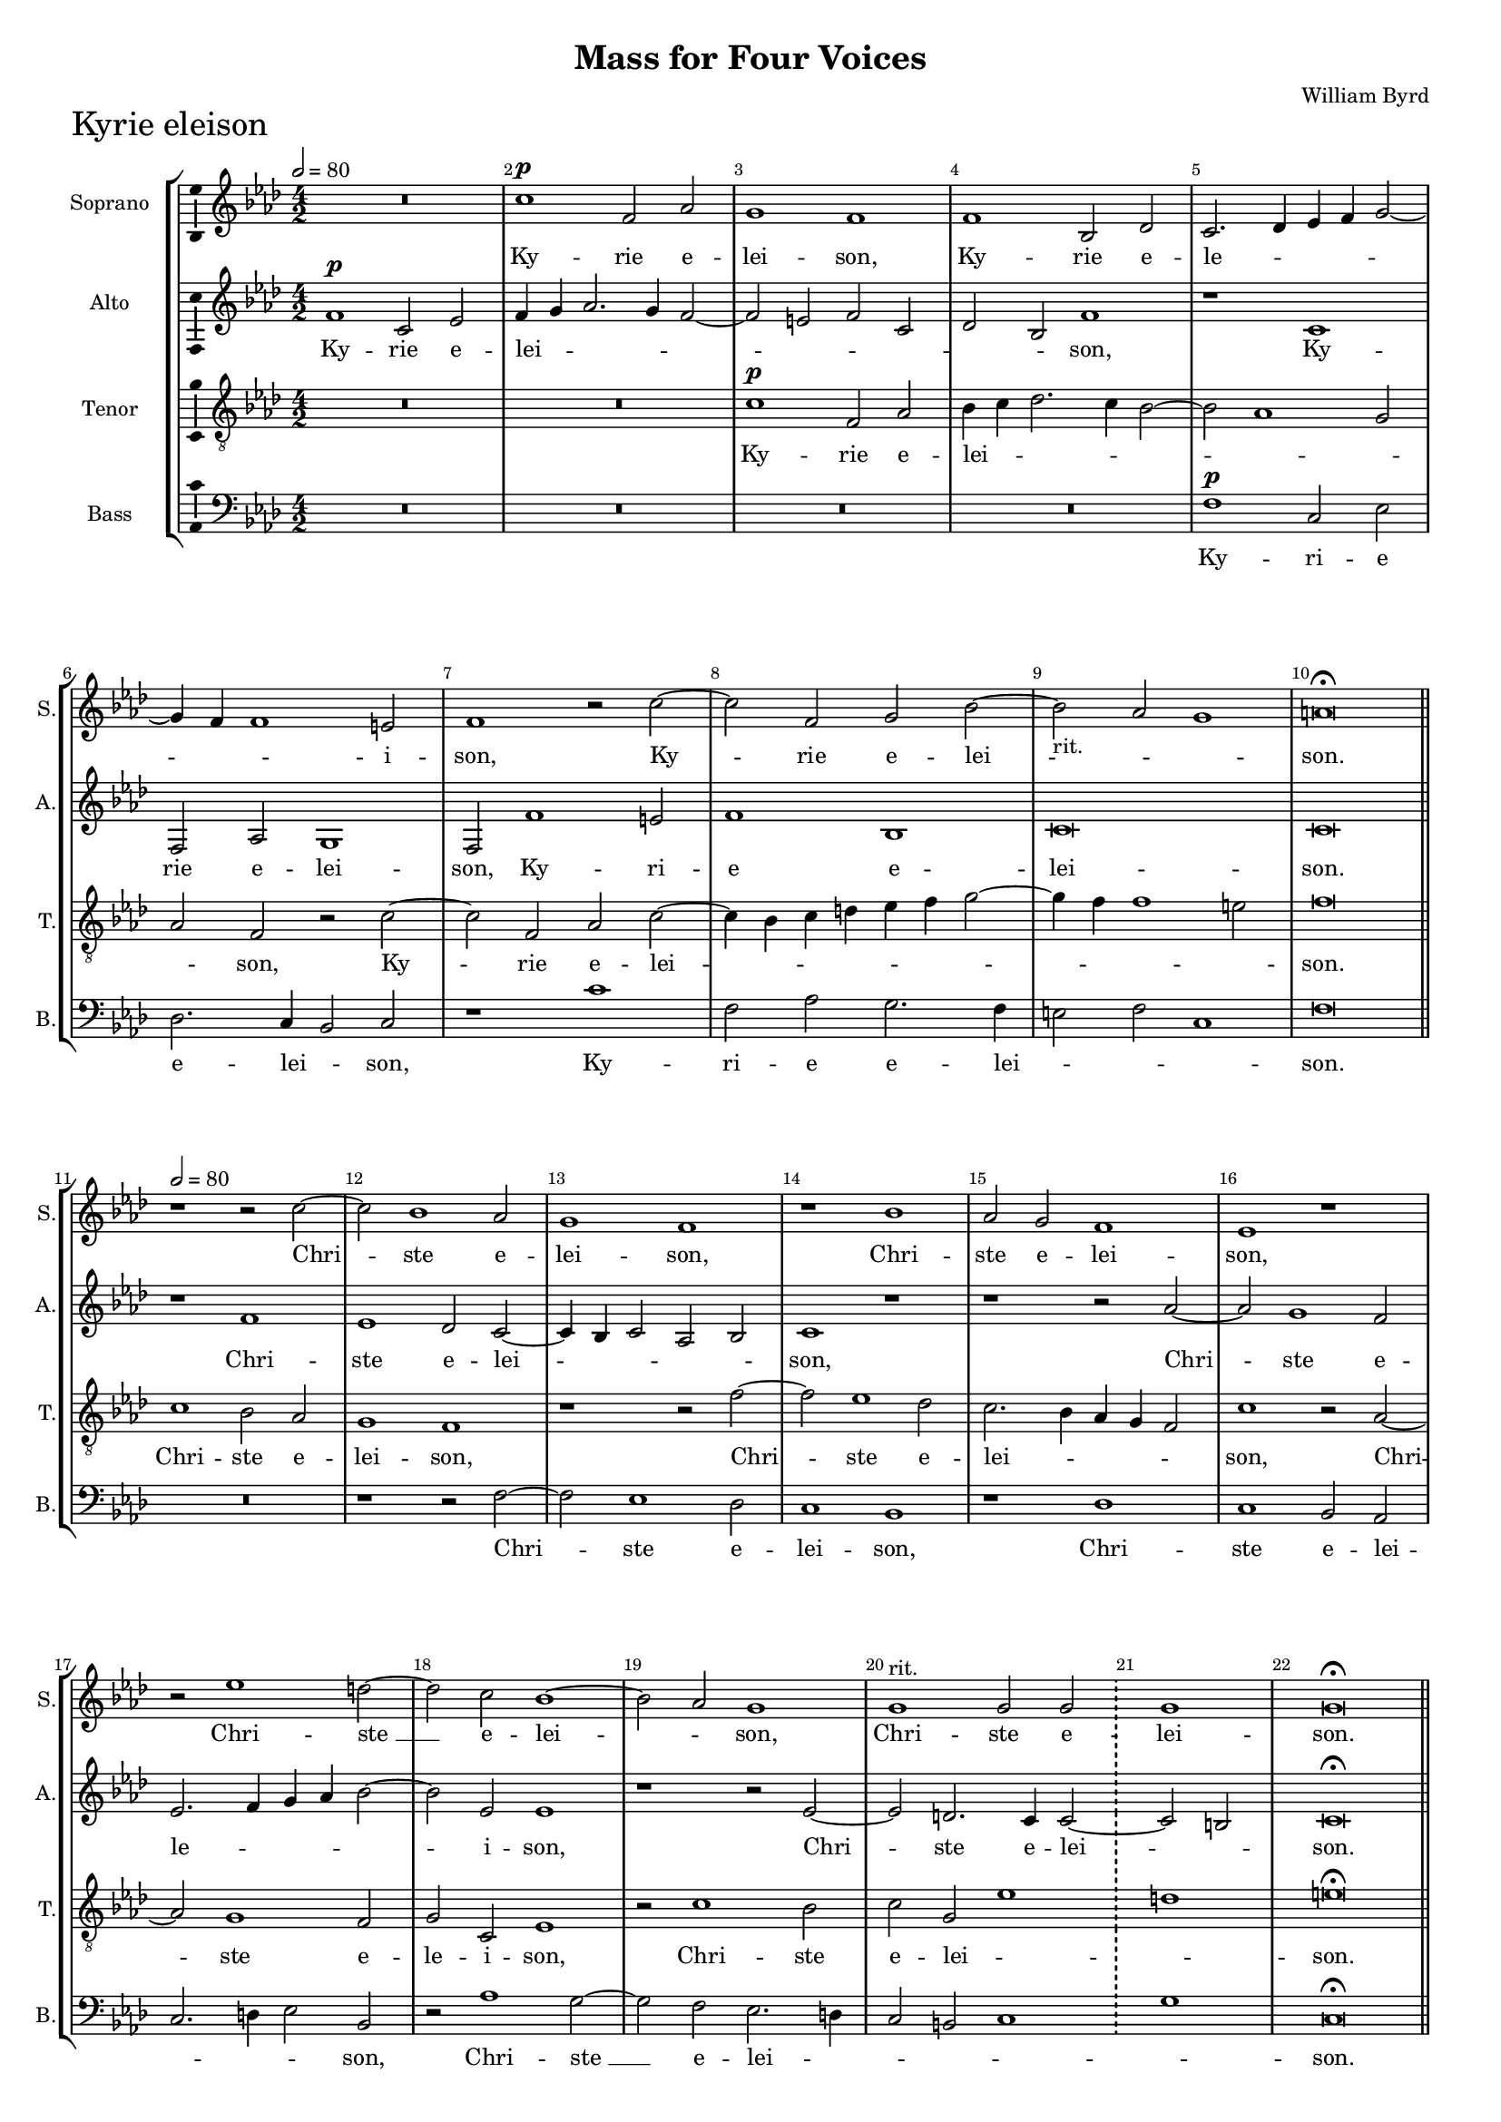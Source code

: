 \version "2.18.2"
\language "english"

#(set-global-staff-size 15)
\header {
  title = "Mass for Four Voices"
  composer = "William Byrd"
}

\layout {
  \context {
    \Score
    skipBars = ##t
    autoBeaming = ##f
  }
}


KyrieSopranoNotes  = \relative b' {
  \clef "treble" \key g \major \numericTimeSignature\time 4/2 | % 1
  \tempo 2=80 R1*2 | % 2
  b1 ^\p e,2 g2 | % 3
  fs1 e1 | % 4
  e1 a,2 c2 | % 5
  b2. c4 d4 e4 fs2 ~ | % 6
  fs4 e4 e1 ds2 | % 7
  e1 r2 b'2 ~ | % 8
  b2 e,2 fs2 a2 ~ | % 9
  a2 -"rit." \melisma  g2  fs1 \melismaEnd | \barNumberCheck #10
  gs\breve ^\fermata \bar "||" \break
  \tempo 2=80 | % 11
  r1 r2 b2 ~ | % 12
  b2 a1 g2 | % 13
  fs1 e1 | % 14
  r1 a1 | % 15
  g2 fs2 e1 | % 16
  d1 r1 | % 17
  r2 d'1 cs2 ~ | % 18
  cs2 b2 a1 ~ | % 19
  a2 \melisma g2 \melismaEnd fs1 | \barNumberCheck #20
  fs1 ^"rit." fs2 fs2 \bar "!"
  \once \hide Staff.TimeSignature \time 2/2 fs1 |
  \once \hide Staff.TimeSignature  \time 4/2  fs\breve  ^\fermata \bar "||" \break
  \tempo 2=88 
  g2. g4 fs2 b2 ~ | % 23
  b2 a2 b1 | % 24
  r1 e,2. e4 | % 25
  d2 g1 fs2 | % 26
  g1 r1 | % 27
  b1 a2 fs2 | % 28
  g1 fs2 fs4. fs8 | % 29
  e2 a1 gs2 | \barNumberCheck #31
  a1 b2. b4 | % 31
  a2 d1 cs2 | % 32
  d1 r1 | % 33
  R1*2 | % 34
  r1 ^"rit." b1 |
  a2 fs2 g1 \bar "!"
  \once \hide Staff.TimeSignature \time 2/2 
  fs1 |
  \once \hide Staff.TimeSignature \time 4/2  gs\breve \bar "|."
}

KyrieSopranoLyrics =  \lyricmode {
  Ky -- rie e -- lei
  -- "son," Ky -- rie e -- le -- _ _ _ _ _
  _ i -- "son," Ky -- rie e -- lei -- "son." Chri -- ste e -- lei
  -- "son," Chri -- ste e -- lei -- "son," Chri -- "ste " __ e -- lei
  -- "son," Chri -- ste e -- lei -- "son." Ky -- ri -- e e -- lei --
  "son," Ky -- ri -- e e -- lei -- "son," Ky -- rie e -- lei -- "son,"
  Ky -- ri -- e e -- lei -- "son," Ky -- ri -- e e -- lei -- "son," Ky
  -- rie e -- lei -- "son." 
}

KyrieAltoNotes =  \relative e' {
  \clef "treble" \key g \major \numericTimeSignature\time 4/2 | % 1
  e1 ^\p b2 d2 | % 2
  e4 fs4 g2. fs4 e2 ~ | % 3
  e2 ds2 e2 b2 | % 4
  c2 a2 e'1 | % 5
  r1 b1 | % 6
  e,2 g2 fs1 | % 7
  e2 e'1 ds2 | % 8
  e1 a,1 | % 9
  b\breve | \barNumberCheck #10
  b\breve \bar "||"
  r1 e1 | % 12
  d1 c2 b2 ~ | % 13
  b4 a4 b2 g2 a2 | % 14
  b1 r1 | % 15
  r1 r2 g'2 ~ | % 16
  g2 fs1 e2 | % 17
  d2. e4 fs4 g4 a2 ~ | % 18
  a2 d,2 d1 | % 19
  r1 r2 d2 ~ |
  d2 cs2. b4 b2 ~ \bar "!" 
  \once \hide Staff.TimeSignature \time 2/2 b2 \melisma as2 \melismaEnd |
  \once \hide Staff.TimeSignature \time 4/2  b\breve  ^\fermata \bar "||"
  R1*2 | % 23
  r1 g2. g4 | % 24
  fs2 b1 a2 | % 25
  b1 c2. c4 | % 26
  b2 e1 ds2 | % 27
  e2 e2 cs2 ds2 | % 28
  e2 e,2 r1 | % 29
  e'1 d2 b2 | \barNumberCheck #31
  cs1 b1 | % 31
  r1 g'2. g4 | % 32
  fs2 b1 a2 | % 33
  b1 e,2. e4 | % 34
  d2 g1 fs2 ~ |
  fs4 e4 d4 cs4 b2 e2 ~ \bar "!" 
  \once \hide Staff.TimeSignature \time 2/2 e2 ds2 |
  \once \hide Staff.TimeSignature \time 4/2  e\breve \bar "|."
}

KyrieAltoLyrics =  \lyricmode {
  Ky -- rie e -- lei
  -- _ _ _ _ _ _ _ _ _
  "son," Ky -- rie e -- lei -- "son," Ky -- ri -- e e -- lei -- "son."
  Chri -- ste e -- lei -- _ _ _ _ "son," Chri --
  ste e -- le -- _ _ _ _ i -- "son," Chri -- ste e
  -- lei -- "son." Ky -- ri -- e e -- lei -- "son," Ky -- ri -- e e --
  lei -- "son," Ky -- rie e -- lei -- "son," Ky -- rie e -- lei --
  "son," Ky -- ri -- e -- e -- lei -- "son," Ky -- ri -- e e -- le --
  _ _ _ _ _ i -- "son." 
}

KyrieTenorNotes =  \relative b {
  \transposition c \clef "treble_8" \key g \major
  \numericTimeSignature\time 4/2 R1*4 | % 3
  b1 ^\p e,2 g2 | % 4
  a4 b4 c2. b4 a2 ~ | % 5
  a2 g1 fs2 | % 6
  g2 e2 r2 b'2 ~ | % 7
  b2 e,2 g2 b2 ~ | % 8
  b4 a4 b4 cs4 d4 e4 fs2 ~ | % 9
  fs4 e4 e1 ds2 | \barNumberCheck #10
  e\breve \bar "||"
  b1 a2 g2 | % 12
  fs1 e1 | % 13
  r1 r2 e'2 ~ | % 14
  e2 d1 c2 | % 15
  b2. a4 g4 fs4 e2 | % 16
  b'1 r2 g2 ~ | % 17
  g2 fs1 e2 | % 18
  fs2 b,2 d1 | % 19
  r2 b'1 a2 |
  b2 fs2 d'1 \bar "!"
  \once \hide Staff.TimeSignature \time 2/2 cs1 |
  \once \hide Staff.TimeSignature \time 4/2  ds\breve  ^\fermata \bar "||"
  e1 d2 b2 | % 23
  c1 b1 | % 24
  R1*2 | % 25
  r1 a1 | % 26
  g2 e2 fs1 | % 27
  e1 r1 | % 28
  b'2. b4 a2 d2 ~ | % 29
  d2 cs2 d1 | \barNumberCheck #31
  r2 fs2. fs4 e2 | % 31
  fs2 d2 e1 | % 32
  r1 e,2. e4 | % 33
  d2 g1 a2 | % 34
  b2. a4 b4 c4 d2 ~ |
  d4 c4 b4 a4 g4 fs4 e2 \bar "!" 
  \once \hide Staff.TimeSignature \time 2/2 b'1 |
  \once \hide Staff.TimeSignature \time 4/2  b\breve \bar "|."
}

KyrieTenorLyrics  =  \lyricmode {
  Ky -- rie e --
  lei -- _ _ _ _ _ _ _ "son," Ky --
  rie e -- lei -- _ _ _ _ _ _ _
  _ _ "son." Chri -- ste e -- lei -- "son," Chri -- ste e --
  lei -- _ _ _ _ "son," Chri -- ste e -- le -- i
  -- "son," Chri -- ste e -- lei -- _ _ "son." Ky -- rie e
  -- lei -- "son," Ky -- rie e -- lei -- "son," Ky -- ri -- e e -- lei
  "son," Ky -- ri -- e e -- lei -- "son," Ky -- ri -- e e -- lei --
  _ _ _ _ _ _ _ _ _
  _ _ _ "son." 
}


KyrieBassNotes =  \relative e {
  \clef "bass" \key g \major \numericTimeSignature\time 4/2 
  R1*6 | % 4
  R1*2 | % 5
  e1 ^\p b2 d2 | % 6
  c2. b4 a2 b2 | % 7
  r1 b'1 | % 8
  e,2 g2 fs2. e4 | % 9
  ds2 e2 b1 | \barNumberCheck #10
  e\breve \bar "||"
  R1*2 | % 12
  r1 r2 e2 ~ | % 13
  e2 d1 c2 | % 14
  b1 a1 | % 15
  r1 c1 | % 16
  b1 a2 g2 | % 17
  b2. cs4 d2 a2 | % 18
  r2 g'1 fs2 ~ | % 19
  fs2 e2 d2. cs4 |
  b2 as2 b1 \bar "!"
  \once \hide Staff.TimeSignature \time 2/2 fs'1 |
  \once \hide Staff.TimeSignature \time 4/2  b,\breve ^\fermata \bar "||"
  R1*2 | % 23
  r1 e1 | % 24
  d2 b2 c1 | % 25
  b1 r1 | % 26
  r1 a'1 | % 27
  g2 e2 fs1 | % 28
  e1 r1 | % 29
  r1 b'1 | \barNumberCheck #31
  a2 fs2 g1 | % 31
  fs1 e1 | % 32
  d2 b2 c1 | % 33
  b2 e2. e4 c2 | % 34
  g'2. fs4 e2 b2 |
  c2 d2 e1  \bar "!"
  \once \hide Staff.TimeSignature \time 2/2 b1 |
  \once \hide Staff.TimeSignature \time 4/2  e\breve \bar "|."
}

KyrieBassLyrics  =  \lyricmode {
  Ky -- ri -- e e
  -- lei -- _ "son," Ky -- ri -- e e -- lei -- _ _ _
  "son." Chri -- ste e -- lei -- "son," Chri -- ste e -- lei -- _
  _ _ "son," Chri -- "ste " __ e -- lei -- _ _
  _ _ _ "son." Ky -- rie e -- lei -- "son," Ky -- rie e
  -- lei -- "son," Ky -- rie e -- lei -- "son," Ky -- rie e -- lei --
  "son," Ky -- ri -- e e -- lei -- _ _ _ _ _
  _ "son." 
}

\score {
  \transpose c df
  <<
    \new StaffGroup <<
      \new Staff <<
        \set Staff.instrumentName = "Soprano"
        \set Staff.shortInstrumentName = "S."
        \context Staff <<
          \context Voice = "KyrieSoprano" { \KyrieSopranoNotes }
          \new Lyrics \lyricsto "KyrieSoprano" \KyrieSopranoLyrics
        >>
      >>
      \new Staff <<
        \set Staff.instrumentName = "Alto"
        \set Staff.shortInstrumentName = "A."
        \context Staff <<
          \context Voice = "KyrieAlto" { \KyrieAltoNotes }
          \new Lyrics \lyricsto "KyrieAlto" \KyrieAltoLyrics
        >>
      >>
      \new Staff <<
        \set Staff.instrumentName = "Tenor"
        \set Staff.shortInstrumentName = "T."
        \context Staff <<
          \context Voice = "KyrieTenor" { \KyrieTenorNotes }
          \new Lyrics \lyricsto "KyrieTenor" \KyrieTenorLyrics
        >>
      >>
      \new Staff <<
        \set Staff.instrumentName = "Bass"
        \set Staff.shortInstrumentName = "B."
        \context Staff <<
          \context Voice = "KyrieBass" { \KyrieBassNotes }
          \new Lyrics \lyricsto "KyrieBass" \KyrieBassLyrics
        >>
      >>

    >>

  >>
  \header { piece = \markup{ \fontsize #4 "Kyrie eleison" } }
  \layout {ragged-right = ##f
      system-count = #7
      \override Score.BarNumber.break-visibility = ##(#f #t #t)
      \context {\Staff 
        \consists Ambitus_engraver 
      }
  }
  \midi {}
}

